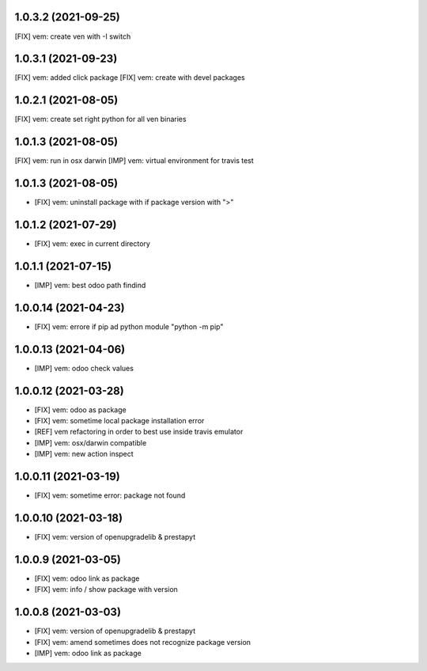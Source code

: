 1.0.3.2 (2021-09-25)
~~~~~~~~~~~~~~~~~~~

[FIX] vem: create ven with -I switch

1.0.3.1 (2021-09-23)
~~~~~~~~~~~~~~~~~~~

[FIX] vem: added click package
[FIX] vem: create with devel packages

1.0.2.1 (2021-08-05)
~~~~~~~~~~~~~~~~~~~

[FIX] vem: create set right python for all ven binaries

1.0.1.3 (2021-08-05)
~~~~~~~~~~~~~~~~~~~

[FIX] vem: run in osx darwin
[IMP] vem: virtual environment for travis test

1.0.1.3 (2021-08-05)
~~~~~~~~~~~~~~~~~~~

* [FIX] vem: uninstall package with if package version with ">"

1.0.1.2 (2021-07-29)
~~~~~~~~~~~~~~~~~~~

* [FIX] vem: exec in current directory

1.0.1.1 (2021-07-15)
~~~~~~~~~~~~~~~~~~~

* [IMP] vem: best odoo path findind

1.0.0.14 (2021-04-23)
~~~~~~~~~~~~~~~~~~~~

* [FIX] vem: errore if pip ad python module "python -m pip"

1.0.0.13 (2021-04-06)
~~~~~~~~~~~~~~~~~~~~~

* [IMP] vem: odoo check values

1.0.0.12 (2021-03-28)
~~~~~~~~~~~~~~~~~~~~~

* [FIX] vem: odoo as package
* [FIX] vem: sometime local package installation error
* [REF] vem refactoring in order to best use inside travis emulator
* [IMP] vem: osx/darwin compatible
* [IMP] vem: new action inspect

1.0.0.11 (2021-03-19)
~~~~~~~~~~~~~~~~~~~~~

* [FIX] vem: sometime error: package not found

1.0.0.10 (2021-03-18)
~~~~~~~~~~~~~~~~~~~~~

* [FIX] vem: version of openupgradelib & prestapyt

1.0.0.9 (2021-03-05)
~~~~~~~~~~~~~~~~~~~~

* [FIX] vem: odoo link as package
* [FIX] vem: info / show package with version

1.0.0.8 (2021-03-03)
~~~~~~~~~~~~~~~~~~~~

* [FIX] vem: version of openupgradelib & prestapyt
* [FIX] vem: amend sometimes does not recognize package version
* [IMP] vem: odoo link as package
